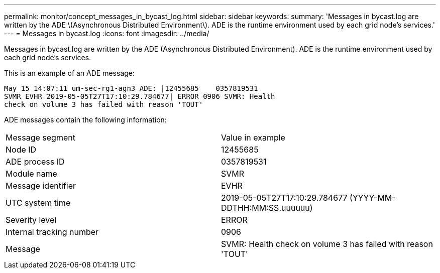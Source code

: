 ---
permalink: monitor/concept_messages_in_bycast_log.html
sidebar: sidebar
keywords: 
summary: 'Messages in bycast.log are written by the ADE \(Asynchronous Distributed Environment\). ADE is the runtime environment used by each grid node’s services.'
---
= Messages in bycast.log
:icons: font
:imagesdir: ../media/

[.lead]
Messages in bycast.log are written by the ADE (Asynchronous Distributed Environment). ADE is the runtime environment used by each grid node's services.

This is an example of an ADE message:

----
May 15 14:07:11 um-sec-rg1-agn3 ADE: |12455685    0357819531
SVMR EVHR 2019-05-05T27T17:10:29.784677| ERROR 0906 SVMR: Health
check on volume 3 has failed with reason 'TOUT'
----

ADE messages contain the following information:

|===
| Message segment| Value in example
a|
Node ID
a|
12455685
a|
ADE process ID
a|
0357819531
a|
Module name
a|
SVMR
a|
Message identifier
a|
EVHR
a|
UTC system time
a|
2019-05-05T27T17:10:29.784677 (YYYY-MM-DDTHH:MM:SS.uuuuuu)
a|
Severity level
a|
ERROR
a|
Internal tracking number
a|
0906
a|
Message
a|
SVMR: Health check on volume 3 has failed with reason 'TOUT'
|===
